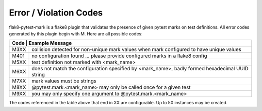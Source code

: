 Error / Violation Codes
=======================

flak8-pytest-mark is a flake8 plugin that validates the presence of given pytest marks on test definitions.  All error codes generated by this plugin begin with M.  Here are all possible codes:


+---------------------------------------------------------------------------------------------------------+
| Code | Example Message                                                                                  |
+======+==================================================================================================+
| M3XX + collision detected for non-unique mark values when mark configured to have unique values         |
+------+--------------------------------------------------------------------------------------------------+
| M401 + no configuration found ... please provide configured marks in a flake8 config                    |
+------+--------------------------------------------------------------------------------------------------+
| M5XX | test definition not marked with <mark_name>                                                      |
+------+--------------------------------------------------------------------------------------------------+
| M6XX | does not match the configuration specified by <mark_name>, badly formed hexadecimal UUID string  |
+------+--------------------------------------------------------------------------------------------------+
| M7XX | mark values must be strings                                                                      |
+------+--------------------------------------------------------------------------------------------------+
| M8XX | @pytest.mark.<mark_name> may only be called once for a given test                                |
+------+--------------------------------------------------------------------------------------------------+
| M9XX | you may only specify one argument to @pytest.mark.<mark_name>                                    |
+------+--------------------------------------------------------------------------------------------------+

The codes referenced in the table above that end in XX are configurable.  Up to 50 instances may be created.